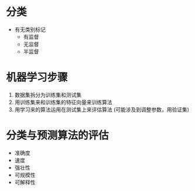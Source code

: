 
* 分类
  - 有无类别标记
    - 有监督
    - 无监督
    - 半监督

* 机器学习步骤
  1. 数据集拆分为训练集和测试集
  2. 用训练集来和训练集的特征向量来训练算法
  3. 用学习来的算法运用在测试集上来评估算法 (可能涉及到调整参数，用验证集)

* 分类与预测算法的评估
  - 准确度
  - 速度
  - 强壮性
  - 可规模性
  - 可解释性

